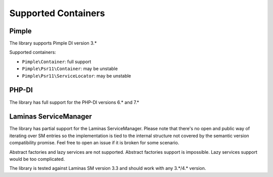 Supported Containers
####################

Pimple
======

The library supports Pimple DI version 3.*

Supported containers:

* ``Pimple\Container``: full support
* ``Pimple\Psr11\Container``: may be unstable
* ``Pimple\Psr11\ServiceLocator``: may be unstable

PHP-DI
======

The library has full support for the PHP-DI versions 6.* and 7.*

Laminas ServiceManager
======================

The library has partial support for the Laminas ServiceManager.
Please note that there's no open and public way of iterating over SM entries
so the implementation is tied to the internal structure
not covered by the semantic version compatibility promise.
Feel free to open an issue if it is broken for some scenario.

Abstract factories and lazy services are not supported.
Abstract factories support is impossible.
Lazy services support would be too complicated.

The library is tested against Laminas SM version 3.3 and should work with any 3.*/4.* version.

